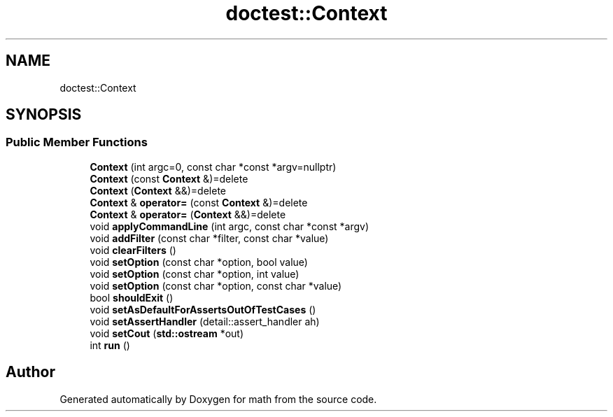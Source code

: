 .TH "doctest::Context" 3 "Version latest" "math" \" -*- nroff -*-
.ad l
.nh
.SH NAME
doctest::Context
.SH SYNOPSIS
.br
.PP
.SS "Public Member Functions"

.in +1c
.ti -1c
.RI "\fBContext\fP (int argc=0, const char *const *argv=nullptr)"
.br
.ti -1c
.RI "\fBContext\fP (const \fBContext\fP &)=delete"
.br
.ti -1c
.RI "\fBContext\fP (\fBContext\fP &&)=delete"
.br
.ti -1c
.RI "\fBContext\fP & \fBoperator=\fP (const \fBContext\fP &)=delete"
.br
.ti -1c
.RI "\fBContext\fP & \fBoperator=\fP (\fBContext\fP &&)=delete"
.br
.ti -1c
.RI "void \fBapplyCommandLine\fP (int argc, const char *const *argv)"
.br
.ti -1c
.RI "void \fBaddFilter\fP (const char *filter, const char *value)"
.br
.ti -1c
.RI "void \fBclearFilters\fP ()"
.br
.ti -1c
.RI "void \fBsetOption\fP (const char *option, bool value)"
.br
.ti -1c
.RI "void \fBsetOption\fP (const char *option, int value)"
.br
.ti -1c
.RI "void \fBsetOption\fP (const char *option, const char *value)"
.br
.ti -1c
.RI "bool \fBshouldExit\fP ()"
.br
.ti -1c
.RI "void \fBsetAsDefaultForAssertsOutOfTestCases\fP ()"
.br
.ti -1c
.RI "void \fBsetAssertHandler\fP (detail::assert_handler ah)"
.br
.ti -1c
.RI "void \fBsetCout\fP (\fBstd::ostream\fP *out)"
.br
.ti -1c
.RI "int \fBrun\fP ()"
.br
.in -1c

.SH "Author"
.PP 
Generated automatically by Doxygen for math from the source code\&.
